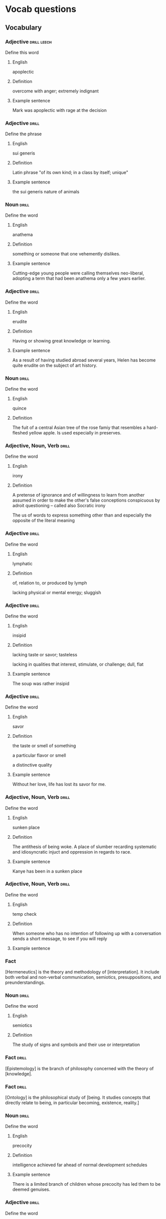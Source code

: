 # -*- mode: org; coding: utf-8 -*-
#+STARTUP: showall

* Vocab questions

** Vocabulary

*** Adjective :drill:leech:
  :PROPERTIES:
  :DRILL_CARD_TYPE: twosided
  :ID:       c4e8999f-cd7b-49ac-932e-dc8aa1676fa5
  :DRILL_LAST_INTERVAL: 0.0
  :DRILL_REPEATS_SINCE_FAIL: 1
  :DRILL_TOTAL_REPEATS: 20
  :DRILL_FAILURE_COUNT: 16
  :DRILL_AVERAGE_QUALITY: 1.55
  :DRILL_EASE: 2.08
  :DRILL_LAST_QUALITY: 1
  :DRILL_LAST_REVIEWED: [2018-11-06 Tue 13:35]
  :END:
Define this word
**** English
apoplectic
**** Definition
overcome with anger; extremely indignant
**** Example sentence
Mark was apoplectic with rage at the decision


*** Adjective :drill:
  :PROPERTIES:
  :DRILL_CARD_TYPE: twosided
  :ID:       e52dcdd5-23f4-4c37-8d36-9b9b3e47ad62
  :DRILL_LAST_INTERVAL: 0.0
  :DRILL_REPEATS_SINCE_FAIL: 1
  :DRILL_TOTAL_REPEATS: 10
  :DRILL_FAILURE_COUNT: 7
  :DRILL_AVERAGE_QUALITY: 1.901
  :DRILL_EASE: 2.22
  :DRILL_LAST_QUALITY: 1
  :DRILL_LAST_REVIEWED: [2018-11-12 Mon 16:11]
  :END:
Define the phrase
**** English
sui generis
**** Definition
Latin phrase "of its own kind; in a class by itself; unique"
**** Example sentence
the sui generis nature of animals

*** Noun                                                              :drill:
  :PROPERTIES:
  :DRILL_CARD_TYPE: twosided
  :ID:       e4f76d52-7774-4136-ac32-a62fb3afac17
  :DRILL_LAST_INTERVAL: 0.0
  :DRILL_REPEATS_SINCE_FAIL: 1
  :DRILL_TOTAL_REPEATS: 12
  :DRILL_FAILURE_COUNT: 9
  :DRILL_AVERAGE_QUALITY: 1.582
  :DRILL_EASE: 2.36
  :DRILL_LAST_QUALITY: 1
  :DRILL_LAST_REVIEWED: [2018-11-12 Mon 16:12]
  :END:
Define the word
**** English
anathema
**** Definition
something or someone that one vehemently dislikes.
**** Example sentence
Cutting-edge young people were calling themselves neo-liberal, adopting a term
that had been anathema only a few years earlier.

*** Adjective :drill:
    SCHEDULED: <2018-11-17 Sat>
  :PROPERTIES:
  :DRILL_CARD_TYPE: twosided
  :ID:       df98658b-d200-455f-85ea-58e8e90a6196
  :DRILL_LAST_INTERVAL: 4.7411
  :DRILL_REPEATS_SINCE_FAIL: 2
  :DRILL_TOTAL_REPEATS: 7
  :DRILL_FAILURE_COUNT: 3
  :DRILL_AVERAGE_QUALITY: 3.0
  :DRILL_EASE: 2.7
  :DRILL_LAST_QUALITY: 5
  :DRILL_LAST_REVIEWED: [2018-11-12 Mon 16:10]
  :END:
Define the word
**** English
erudite
**** Definition
Having or showing great knowledge or learning.
**** Example sentence
As a result of having studied abroad several years, Helen has become quite
erudite on the subject of art history.

*** Noun                                                        :drill:
  :PROPERTIES:
  :DRILL_CARD_TYPE: twosided
  :ID:       fecbd2de-fd88-43ca-81fc-8a302b234284
  :DRILL_LAST_INTERVAL: 0.0
  :DRILL_REPEATS_SINCE_FAIL: 1
  :DRILL_TOTAL_REPEATS: 7
  :DRILL_FAILURE_COUNT: 4
  :DRILL_AVERAGE_QUALITY: 2.429
  :DRILL_EASE: 2.6
  :DRILL_LAST_QUALITY: 1
  :DRILL_LAST_REVIEWED: [2018-11-12 Mon 16:11]
  :END:
Define the word
**** English
quince
**** Definition
The fuit of a central Asian tree of the rose famiy that resembles a hard-fleshed
yellow apple. Is used especially in preserves.


*** Adjective, Noun, Verb :drill:
  :PROPERTIES:
  :DRILL_CARD_TYPE: twosided, multisided
  :ID:       4219193b-7b44-41c2-822a-981de05feeb3
  :END:
Define the word
**** English
irony
**** Definition
A pretense of ignorance and of willingness to learn from another assumed in
order to make the other's false conceptions conspicuous by adroit questioning
-- called also Socratic irony

The us of words to express something other than and especially the opposite of
the literal meaning

*** Adjective :drill:
    SCHEDULED: <2018-11-10 Sat>
  :PROPERTIES:
  :DRILL_CARD_TYPE: twosided
  :ID:       4a82cb00-118c-4a69-87f3-70e5837b7697
  :DRILL_LAST_INTERVAL: 3.872
  :DRILL_REPEATS_SINCE_FAIL: 2
  :DRILL_TOTAL_REPEATS: 8
  :DRILL_FAILURE_COUNT: 4
  :DRILL_AVERAGE_QUALITY: 2.875
  :DRILL_EASE: 2.36
  :DRILL_LAST_QUALITY: 4
  :DRILL_LAST_REVIEWED: [2018-11-06 Tue 11:37]
  :END:
Define the word
**** English
lymphatic
**** Definition
of, relation to, or produced by lymph

lacking physical or mental energy; sluggish

*** Adjective                                                         :drill:
  :PROPERTIES:
  :DRILL_CARD_TYPE: twosided
  :ID:       ae472f6f-1fb1-4149-8963-edcfb690a34b
  :DRILL_LAST_INTERVAL: 0.0
  :DRILL_REPEATS_SINCE_FAIL: 1
  :DRILL_TOTAL_REPEATS: 13
  :DRILL_FAILURE_COUNT: 10
  :DRILL_AVERAGE_QUALITY: 1.692
  :DRILL_EASE: 2.36
  :DRILL_LAST_QUALITY: 1
  :DRILL_LAST_REVIEWED: [2018-11-12 Mon 16:12]
  :END:
Define the word
**** English
insipid
**** Definition
lacking taste or savor; tasteless

lacking in qualities that interest, stimulate, or challenge; dull, flat
**** Example sentence
The soup was rather insipid

*** Adjective                                                         :drill:
    SCHEDULED: <2018-12-07 Fri>
  :PROPERTIES:
  :DRILL_CARD_TYPE: twosided
  :ID:       80e1435a-f047-4c85-b4c8-0553b9de165c
  :DRILL_LAST_INTERVAL: 30.7561
  :DRILL_REPEATS_SINCE_FAIL: 4
  :DRILL_TOTAL_REPEATS: 4
  :DRILL_FAILURE_COUNT: 1
  :DRILL_AVERAGE_QUALITY: 3.75
  :DRILL_EASE: 2.56
  :DRILL_LAST_QUALITY: 5
  :DRILL_LAST_REVIEWED: [2018-11-06 Tue 13:36]
  :END:
Define the word
**** English
savor
**** Definition
the taste or smell of something

a particular flavor or smell

a distinctive quality
**** Example sentence
Without her love, life has lost its savor for me.


*** Adjective, Noun, Verb :drill:
    SCHEDULED: <2018-12-18 Tue>
  :PROPERTIES:
  :DRILL_CARD_TYPE: twosided
  :ID:       448993f4-e5af-4d00-a36c-7a4c52aa00f3
  :DRILL_LAST_INTERVAL: 42.4606
  :DRILL_REPEATS_SINCE_FAIL: 4
  :DRILL_TOTAL_REPEATS: 3
  :DRILL_FAILURE_COUNT: 0
  :DRILL_AVERAGE_QUALITY: 5.0
  :DRILL_EASE: 2.8
  :DRILL_LAST_QUALITY: 5
  :DRILL_LAST_REVIEWED: [2018-11-06 Tue 13:37]
  :END:
Define the word
**** English
sunken place
**** Definition
The antithesis of being woke.
A place of slumber recarding systematic and idiosyncratic injuct and oppression
in regards to race.
**** Example sentence
Kanye has been in a sunken place

*** Adjective, Noun, Verb :drill:
    SCHEDULED: <2018-11-16 Fri>
  :PROPERTIES:
  :DRILL_CARD_TYPE: twosided
  :ID:       bf6b6df7-fe1a-4379-851d-e6d61c9542a7
  :DRILL_LAST_INTERVAL: 3.7297
  :DRILL_REPEATS_SINCE_FAIL: 2
  :DRILL_TOTAL_REPEATS: 5
  :DRILL_FAILURE_COUNT: 2
  :DRILL_AVERAGE_QUALITY: 2.8
  :DRILL_EASE: 2.36
  :DRILL_LAST_QUALITY: 4
  :DRILL_LAST_REVIEWED: [2018-11-12 Mon 16:09]
  :END:
Define the word
**** English
temp check
**** Definition
When someone who has no intention of following up with a conversation sends a
short message, to see if you will reply
**** Example sentence

*** Fact
  :PROPERTIES:
  :DRILL_CARD_TYPE: hide1cloze
  :END:
[Hermeneutics] is the theory and methodology of [interpretation].
It include both verbal and non-verbal communication, semiotics, presuppositions,
and preunderstandings.


*** Noun                                                              :drill:
  :PROPERTIES:
  :DRILL_CARD_TYPE: twosided
  :ID:       4f31c516-439a-46df-9737-6ff82947c4d5
  :DRILL_LAST_INTERVAL: 0.0
  :DRILL_REPEATS_SINCE_FAIL: 1
  :DRILL_TOTAL_REPEATS: 13
  :DRILL_FAILURE_COUNT: 11
  :DRILL_AVERAGE_QUALITY: 1.615
  :DRILL_EASE: 2.36
  :DRILL_LAST_QUALITY: 1
  :DRILL_LAST_REVIEWED: [2018-11-12 Mon 16:11]
  :END:
Define the word
**** English
semiotics
**** Definition
The study of signs and symbols and their use or interpretation

*** Fact :drill:
    SCHEDULED: <2018-12-02 Sun>
  :PROPERTIES:
  :DRILL_CARD_TYPE: hide1cloze
  :ID:       55faead9-1faf-45df-9400-719b832bcc0e
  :DRILL_LAST_INTERVAL: 26.3742
  :DRILL_REPEATS_SINCE_FAIL: 4
  :DRILL_TOTAL_REPEATS: 4
  :DRILL_FAILURE_COUNT: 1
  :DRILL_AVERAGE_QUALITY: 3.0
  :DRILL_EASE: 2.36
  :DRILL_LAST_QUALITY: 4
  :DRILL_LAST_REVIEWED: [2018-11-06 Tue 13:36]
  :END:
[Epistemology] is the branch of philosophy concerned with the theory of
[knowledge].

*** Fact :drill:
    SCHEDULED: <2018-12-03 Mon>
  :PROPERTIES:
  :DRILL_CARD_TYPE: hide1cloze
  :ID:       fd88df70-8678-424c-a897-42b347a0002c
  :DRILL_LAST_INTERVAL: 27.2632
  :DRILL_REPEATS_SINCE_FAIL: 4
  :DRILL_TOTAL_REPEATS: 5
  :DRILL_FAILURE_COUNT: 2
  :DRILL_AVERAGE_QUALITY: 2.8
  :DRILL_EASE: 2.36
  :DRILL_LAST_QUALITY: 3
  :DRILL_LAST_REVIEWED: [2018-11-06 Tue 13:37]
  :END:
[Ontology] is the philosophical study of [being. It studies concepts that
directly relate to being, in particular becoming, existence, reality.]

*** Noun                                                        :drill:
  :PROPERTIES:
  :DRILL_CARD_TYPE: twosided
  :ID:       2f0293bf-b1e9-4e87-9c1a-818e5e9cbdab
  :DRILL_LAST_INTERVAL: 0.0
  :DRILL_REPEATS_SINCE_FAIL: 1
  :DRILL_TOTAL_REPEATS: 9
  :DRILL_FAILURE_COUNT: 8
  :DRILL_AVERAGE_QUALITY: 1.221
  :DRILL_EASE: 2.36
  :DRILL_LAST_QUALITY: 1
  :DRILL_LAST_REVIEWED: [2018-11-12 Mon 16:11]
  :END:
Define the word
**** English
precocity
**** Definition
intelligence achieved far ahead of normal development schedules
**** Example sentence
There is a limited branch of children whose precocity has led them to be deemed genuises.

*** Adjective :drill:
    SCHEDULED: <2018-11-09 Fri>
  :PROPERTIES:
  :DRILL_CARD_TYPE: twosided
  :ID:       71b134e4-084c-4c64-ab68-661818dd23f4
  :DRILL_LAST_INTERVAL: 3.499
  :DRILL_REPEATS_SINCE_FAIL: 2
  :DRILL_TOTAL_REPEATS: 7
  :DRILL_FAILURE_COUNT: 5
  :DRILL_AVERAGE_QUALITY: 2.143
  :DRILL_EASE: 2.36
  :DRILL_LAST_QUALITY: 3
  :DRILL_LAST_REVIEWED: [2018-11-06 Tue 13:35]
  :END:
Define the word
**** English
unflappable
**** Definition
having or showing calmness in a crisis
**** Example sentence
Gary was unflappable in his handling of the buses getting stuck in the mud.

*** Noun                                                              :drill:
  :PROPERTIES:
  :DRILL_CARD_TYPE: twosided
  :ID:       ef491477-ccb8-4db2-972f-5ab9f773b089
  :DRILL_LAST_INTERVAL: 0.0
  :DRILL_REPEATS_SINCE_FAIL: 1
  :DRILL_TOTAL_REPEATS: 9
  :DRILL_FAILURE_COUNT: 8
  :DRILL_AVERAGE_QUALITY: 1.445
  :DRILL_EASE: 2.36
  :DRILL_LAST_QUALITY: 1
  :DRILL_LAST_REVIEWED: [2018-11-12 Mon 16:10]
  :END:
Define the word
**** English
verisimilitude
**** Definition
the appearance of being true or real.
**** Example sentence
The verisimilitude of her performance is gripping.


*** Noun                                                        :drill:
    SCHEDULED: <2018-11-10 Sat>
  :PROPERTIES:
  :DRILL_CARD_TYPE: twosided
  :ID:       0112f1c2-b988-48db-a6a4-48877adce953
  :DRILL_LAST_INTERVAL: 4.395
  :DRILL_REPEATS_SINCE_FAIL: 2
  :DRILL_TOTAL_REPEATS: 3
  :DRILL_FAILURE_COUNT: 2
  :DRILL_AVERAGE_QUALITY: 1.667
  :DRILL_EASE: 2.36
  :DRILL_LAST_QUALITY: 3
  :DRILL_LAST_REVIEWED: [2018-11-06 Tue 13:33]
  :END:
Define the word
**** English
obscurantism
**** Definition
the practice of deliberately preventing the facts of full details of
something from becoming known.
**** Example sentence
He wages war on such ecclesiastical systems as seemed to him to favour
obscurantism, and to put the claims of a sect above those of human
society.

*** Adjective, Noun, Verb :drill:
    SCHEDULED: <2018-11-01 Thu>
  :PROPERTIES:
  :DRILL_CARD_TYPE: twosided
  :ID:       e961da54-db55-4e60-b344-9b7a00100860
  :DRILL_LAST_INTERVAL: 16.7014
  :DRILL_REPEATS_SINCE_FAIL: 3
  :DRILL_TOTAL_REPEATS: 2
  :DRILL_FAILURE_COUNT: 0
  :DRILL_AVERAGE_QUALITY: 5.0
  :DRILL_EASE: 2.7
  :DRILL_LAST_QUALITY: 5
  :DRILL_LAST_REVIEWED: [2018-10-15 Mon 14:17]
  :END:
Define the word
**** English
ecclesiastical
**** Definition
relating to the Christian church or its clergy
**** Example sentence
He wages war on such ecclesiastical systems as seemed to him to favour
obscurantism, and to put the claims of a sect above those of human
society.


*** Noun                                                        :drill:
    SCHEDULED: <2018-11-10 Sat>
  :PROPERTIES:
  :DRILL_CARD_TYPE: twosided
  :ID:       92440648-6112-4c8f-9a0a-e05313b9a8f5
  :DRILL_LAST_INTERVAL: 3.8466
  :DRILL_REPEATS_SINCE_FAIL: 2
  :DRILL_TOTAL_REPEATS: 5
  :DRILL_FAILURE_COUNT: 4
  :DRILL_AVERAGE_QUALITY: 1.6
  :DRILL_EASE: 2.36
  :DRILL_LAST_QUALITY: 3
  :DRILL_LAST_REVIEWED: [2018-11-06 Tue 11:36]
  :END:
Define the word
**** English
interlocutor
**** Definition
one who takes part in dialogue or conversation
**** Example sentence
A person is poor interlocutor if he responds to media questions with
one word answers.

*** Idiom                                                             :drill:
  :PROPERTIES:
  :DRILL_CARD_TYPE: twosided
  :ID:       ac519bac-9307-4807-bb99-dd6304d3ae54
  :DRILL_LAST_INTERVAL: 0.0
  :DRILL_REPEATS_SINCE_FAIL: 1
  :DRILL_TOTAL_REPEATS: 4
  :DRILL_FAILURE_COUNT: 4
  :DRILL_AVERAGE_QUALITY: 1.25
  :DRILL_EASE: 2.5
  :DRILL_LAST_QUALITY: 2
  :DRILL_LAST_REVIEWED: [2018-11-12 Mon 16:09]
  :END:
Define the word
**** English
in common parlance
**** Definition
used by many people in ordinary conversation
expressed in words that most people use
**** Example sentence
dated terms that were once common parlance

*** Adjective, Noun, Verb :drill:
  :PROPERTIES:
  :DRILL_CARD_TYPE: twosided
  :ID:       a67c32cc-99ce-420e-9013-05298215e078
  :END:
Define the word
**** English
parlance
**** Definition
a particular way of speaking or using words; especially a way common to
those with a particular job or interest
**** Example sentence
The legal parlance used by attorneys has its roots in the Latin language.

*** Adjective :drill:
  :PROPERTIES:
  :DRILL_CARD_TYPE: twosided
  :ID:       8c9463bd-afaa-42c8-8cc2-fc44f75ef34b
  :DRILL_LAST_INTERVAL: 0.0
  :DRILL_REPEATS_SINCE_FAIL: 1
  :DRILL_TOTAL_REPEATS: 4
  :DRILL_FAILURE_COUNT: 4
  :DRILL_AVERAGE_QUALITY: 1.0
  :DRILL_EASE: 2.5
  :DRILL_LAST_QUALITY: 1
  :DRILL_LAST_REVIEWED: [2018-11-12 Mon 16:11]
  :END:
Define the word
**** English
fervent
**** Definition
having or displaying a passionate intensity
**** Example sentence
In the fervent mind you always find the camouflaged beast of prey.

*** Fact
  :PROPERTIES:
  :DRILL_CARD_TYPE: hide1cloze
  :END:
In Greek mythology, a [satyr], also known as a [silenos], is a male
nature spirit with ears and a tail resembling those of a horse.

*** Noun                                                        :drill:
  :PROPERTIES:
  :DRILL_CARD_TYPE: twosided
  :ID:       e1d06f2f-5094-474e-975c-d8d6730d444d
  :DRILL_LAST_INTERVAL: 0.0
  :DRILL_REPEATS_SINCE_FAIL: 1
  :DRILL_TOTAL_REPEATS: 5
  :DRILL_FAILURE_COUNT: 4
  :DRILL_AVERAGE_QUALITY: 2.0
  :DRILL_EASE: 2.36
  :DRILL_LAST_QUALITY: 2
  :DRILL_LAST_REVIEWED: [2018-11-12 Mon 16:10]
  :END:
Define the word
**** English
drivel
**** Definition
silly nonsense

*** Adjective :drill:
  :PROPERTIES:
  :DRILL_CARD_TYPE: twosided
  :ID:       d4cbfb59-d109-4cb9-ba43-68dedd3095bb
  :END:
Define the word
**** English
ribald
**** Definition
referring to sexual matters in an amusingly rude or irrevernt way
**** Example sentence
The jokes were too ribald for the children's show.

*** Noun                                                        :drill:
  :PROPERTIES:
  :DRILL_CARD_TYPE: twosided
  :ID:       7f135b35-5f14-4491-acf2-3c4420494c62
  :END:
Define the word
**** English
malediction
**** Definition
a magical word or phrase uttered with the intention of bringing about
evil or destruction; a curse.
**** Example sentence
The longing to become a source of events affects each man like a mental
disorder or a desired malediction.

*** Adjective                                                         :drill:
  :PROPERTIES:
  :DRILL_CARD_TYPE: twosided
  :ID:       7f9ec970-a040-4a7d-87f6-c779981825db
  :DRILL_LAST_INTERVAL: 0.0
  :DRILL_REPEATS_SINCE_FAIL: 1
  :DRILL_TOTAL_REPEATS: 3
  :DRILL_FAILURE_COUNT: 3
  :DRILL_AVERAGE_QUALITY: 1.0
  :DRILL_EASE: 2.5
  :DRILL_LAST_QUALITY: 1
  :DRILL_LAST_REVIEWED: [2018-11-12 Mon 16:11]
  :END:
Define the word
**** English
manque/
**** Definition
having failed to become what one might have been; unfulfilled
**** Example sentence
I see in him a tyrant manque/ an approximate executioner.

*** Verb
# :drill:
  :PROPERTIES:
  :DRILL_CARD_TYPE: twosided
  :END:
Define the word
**** English
impute
**** Definition
to lay the responsibility or blame for (something) often falsely or
unjustly.

to credit or ascribe (something) to a person or cause; attribute
**** Example sentence
Yet to them we can impute none of history's great convulsions

*** Noun                                                        :drill:
  :PROPERTIES:
  :DRILL_CARD_TYPE: twosided
  :ID:       697fe722-2239-4da7-b5c8-e7600a942a9c
  :DRILL_LAST_INTERVAL: 0.0
  :DRILL_REPEATS_SINCE_FAIL: 1
  :DRILL_TOTAL_REPEATS: 4
  :DRILL_FAILURE_COUNT: 4
  :DRILL_AVERAGE_QUALITY: 1.0
  :DRILL_EASE: 2.5
  :DRILL_LAST_QUALITY: 1
  :DRILL_LAST_REVIEWED: [2018-11-12 Mon 16:11]
  :END:
Define the word
**** English
conflagration
**** Definition
an extensive fire that destroys a great deal of land or property
**** Example sentence
the conflagration spread rapidly through the wooden buildings

*** Adjective                                                         :drill:
  :PROPERTIES:
  :DRILL_CARD_TYPE: twosided
  :ID:       85a1586e-44e6-4f4f-b53c-debc26ebba5d
  :END:
Define the word
**** English
nascent
**** Definition
coming or having recently come into existence
**** Example sentence
her nascent singing career

*** Noun                                                        :drill:
    SCHEDULED: <2018-11-16 Fri>
  :PROPERTIES:
  :DRILL_CARD_TYPE: twosided
  :ID:       06a40333-0522-405f-aa65-9fc1e20cf16c
  :DRILL_LAST_INTERVAL: 4.1767
  :DRILL_REPEATS_SINCE_FAIL: 2
  :DRILL_TOTAL_REPEATS: 4
  :DRILL_FAILURE_COUNT: 3
  :DRILL_AVERAGE_QUALITY: 2.0
  :DRILL_EASE: 2.6
  :DRILL_LAST_QUALITY: 5
  :DRILL_LAST_REVIEWED: [2018-11-12 Mon 16:10]
  :END:
Define the word
**** English
aphorism
**** Definition
a concise statement of a principle

a terse formulation of a truth or sentiment
**** Example sentence
These are dazzling chapters, packed with perfectly chosen anecdotes and
pithy with aphorism. -John Keegan

*** Adjective                                                         :drill:
    SCHEDULED: <2018-11-16 Fri>
  :PROPERTIES:
  :DRILL_CARD_TYPE: twosided
  :ID:       30bf1409-79d6-4346-a3b6-862f176b5eba
  :DRILL_LAST_INTERVAL: 4.1335
  :DRILL_REPEATS_SINCE_FAIL: 2
  :DRILL_TOTAL_REPEATS: 4
  :DRILL_FAILURE_COUNT: 3
  :DRILL_AVERAGE_QUALITY: 2.5
  :DRILL_EASE: 2.6
  :DRILL_LAST_QUALITY: 5
  :DRILL_LAST_REVIEWED: [2018-11-12 Mon 16:09]
  :END:
Define the word
**** English
terse
**** Definition
using few words

smoothly elegant; polished
**** Example sentence
dismissed me with a terse "no"

*** Noun                                                              :drill:
  :PROPERTIES:
  :DRILL_CARD_TYPE: twosided
  :ID:       74fce9f7-7057-43a9-80d2-bc32a6e473ef
  :END:
Define the word
**** English
vagary
**** Definition
an erratic, unpredictable, or extravagent manifestation, action, or
notion
**** Example sentence
the vagaries of a rather eccentric, elderly lady

*** Noun                                                              :drill:
    SCHEDULED: <2018-11-15 Thu>
  :PROPERTIES:
  :DRILL_CARD_TYPE: twosided
  :ID:       db2fb4b1-66a4-45b2-a87f-2ebb586ed306
  :DRILL_LAST_INTERVAL: 2.5679
  :DRILL_REPEATS_SINCE_FAIL: 2
  :DRILL_TOTAL_REPEATS: 3
  :DRILL_FAILURE_COUNT: 2
  :DRILL_AVERAGE_QUALITY: 2.0
  :DRILL_EASE: 2.36
  :DRILL_LAST_QUALITY: 3
  :DRILL_LAST_REVIEWED: [2018-11-12 Mon 16:10]
  :END:
Define the word
**** English
aesthete
**** Definition
one having or affecting sensitivity to the beautiful especially in art
**** Example sentence
He regards art critics as a bunch of pretentious aesthetes.

*** Adjective                                                         :drill:
  :PROPERTIES:
  :DRILL_CARD_TYPE: twosided
  :ID:       157669e3-5ec0-4e21-94ca-e6cdcd0e27dc
  :END:
Define the word
**** English
soporific
**** Definition
causing or tending to cause sleep
tending to dull awareness or alertness
**** Example sentence
the soporific heat of the summer

*** Fact                                                              :drill:
  :PROPERTIES:
  :DRILL_CARD_TYPE: hide1cloze
  :ID:       9c6819e6-3c7e-4448-ab76-6fcf451ac5da
  :DRILL_LAST_INTERVAL: 0.0
  :DRILL_REPEATS_SINCE_FAIL: 1
  :DRILL_TOTAL_REPEATS: 2
  :DRILL_FAILURE_COUNT: 1
  :DRILL_AVERAGE_QUALITY: 3.0
  :DRILL_EASE: 2.6
  :DRILL_LAST_QUALITY: 1
  :DRILL_LAST_REVIEWED: [2018-11-12 Mon 16:12]
  :END:
The headquarters of the Shanghai Public Security Bureau (PSB), a concrete building known as
["803"]

*** Noun                                                        :drill:
  :PROPERTIES:
  :DRILL_CARD_TYPE: twosided
  :ID:       40fd167e-3f5e-4e61-8ed4-8fb47445f2f5
  :END:
Define the word
**** English
acrimonious
**** Definition
angry and bitter: caustic: harsh or biting, especially in words
**** Example sentence
Soon after his acrimonious split with N.W.A., Ice Cube knew he had to
make an album.
For them a thousand acrimonies have crowned a shudder of pleasure as if
they had no right to acknowledged contentments.


*** Verb
# :drill:
  :PROPERTIES:
  :DRILL_CARD_TYPE: twosided
  :END:
Define the word
**** English
expiate
**** Definition
/obsolete/: to put an end to
a. to extinguish the guilt incurred by
b. to make amends for
**** Example sentence
Some men pay for all their joys, expiate all their pleasures, are accountable
for all their intervals of oblivion: they will never be indebted for a single
moment of happiness.

*** Adjective                                             :drill:
  :PROPERTIES:
  :DRILL_CARD_TYPE: twosided
  :ID:       83d92250-d3e1-4769-83b9-ebc98c056940
  :END:
Define the word
**** English
ascetic
**** Definition
1. practicing strict self-denial as a measure of personal and especially spiritual
discipline
2. austere in appearance, manner, or attitude
**** Example sentence

*** Verb                                                              :drill:
  :PROPERTIES:
  :DRILL_CARD_TYPE: twosided
  :ID:       0ccc8307-1620-4ddd-bba7-3c068b7d54a5
  :END:
Define the word
**** English
misconstrue
**** Definition
to interpret (something, such as a statement or action) wrongly
**** Example sentence
I instantly turned away, lest he should see and misconstrue my emotion.
- Anne Bronte

*** Adjective                                                         :drill:
  :PROPERTIES:
  :DRILL_CARD_TYPE: twosided
  :ID:       017d6f2c-9cfa-4b72-8685-f40fd4339e78
  :END:
Define the word
**** English
haute
**** Definition
fashionably elegant or high-class
**** Example sentence
a store filled with haute kisch

*** Noun                                                              :drill:
  :PROPERTIES:
  :DRILL_CARD_TYPE: twosided
  :ID:       72738c3f-7bf4-47df-9595-24c4425d70b5
  :END:
Define the word
**** English
under the jail
**** Definition
life imprisonment, in response to an egregious criminal act or outlandishly antisocial behavior

*** Noun
# :drill:
  :PROPERTIES:
  :DRILL_CARD_TYPE: twosided
  :END:
Define the word
**** English
skeng
**** Definition
A knife / blade weapong
**** Example sentence
And if she's deader than me dat gyal can't know me, probably had a skeng on me
coz the boys in the other side know me.

*** Noun
# :drill:
  :PROPERTIES:
  :DRILL_CARD_TYPE: twosided
  :END:
Define the word
**** English
leng
**** Definition
hand gun, machine gun
**** Example sentence
I saw them Hackney boys so I pulled out my leng and started shooting at them.

** Fact
:drill:
  :PROPERTIES:
  :DRILL_CARD_TYPE:  show1cloze
  :END:
KC is [Knuff Ced]

** Fact
:drill:
  :PROPERTIES:
  :DRILL_CARD_TYPE:  show1cloze
  :END:
KY is [Know Yuse]

** Fact
:drill:
  :PROPERTIES:
  :DRILL_CARD_TYPE:  show1cloze
  :END:
OW is [Oll Wright]

** Fact
:drill:
  :PROPERTIES:
  :DRILL_CARD_TYPE:  show1cloze
  :END:

OK is [Oll Korrect]

*** Noun
:drill:
  :PROPERTIES:
  :DRILL_CARD_TYPE: twosided
  :END:
Define the word
**** English
neeky, neek
**** Definition
Cross between nerd and geek, not street wise
Uncool but [successful]

*** Adjective
:drill:
  :PROPERTIES:
  :DRILL_CARD_TYPE: twosided
  :END:
Define the word
**** English
boasy
**** Definition
extremely boastful or over the top
**** Example sentence
Dem gyal know that we boasy

*** Fact
  :drill:
  :PROPERTIES:
  :DRILL_CARD_TYPE: hide1cloze, show1cloze
  :END:
[Eris] is the Greek goddess of strife and discord.

*** Adjective, Noun, Verb
  :drill:
  :PROPERTIES:
  :DRILL_CARD_TYPE: twosided
  :END:
Define the word
**** English
adjutant
**** Definition
a. staff officer who assists the commanding officer and is responsible, especially
for correspondence
b. one who helps
**** Example sentence
The senator's adjutants and aides always arrived ahead of him.

*** Adjective
# :drill:
  :PROPERTIES:
  :DRILL_CARD_TYPE: twosided
  :END:
Define the word
**** English
nang
**** Definition
good
**** Example sentence
That's propa nang, you get me?


*** Fact
# :drill:
  :PROPERTIES:
  :DRILL_CARD_TYPE: hide1cloze, show1cloze
  :END:
Something [like] this

*** Adjective, Noun, Verb
# :drill:
  :PROPERTIES:
  :DRILL_CARD_TYPE: twosided
  :END:
Define the word
**** English
**** Definition
**** Example sentence
